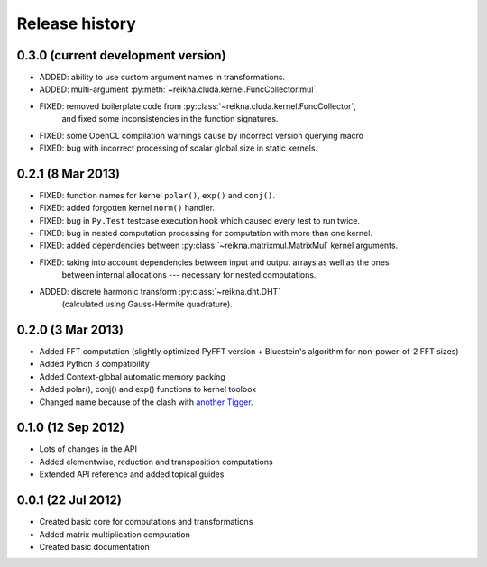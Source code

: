 ***************
Release history
***************


0.3.0 (current development version)
===================================

* ADDED: ability to use custom argument names in transformations.
* ADDED: multi-argument :py:meth:`~reikna.cluda.kernel.FuncCollector.mul`.
* FIXED: removed boilerplate code from :py:class:`~reikna.cluda.kernel.FuncCollector`,
    and fixed some inconsistencies in the function signatures.
* FIXED: some OpenCL compilation warnings cause by incorrect version querying macro
* FIXED: bug with incorrect processing of scalar global size in static kernels.


0.2.1 (8 Mar 2013)
==================

* FIXED: function names for kernel ``polar()``, ``exp()`` and ``conj()``.
* FIXED: added forgotten kernel ``norm()`` handler.
* FIXED: bug in ``Py.Test`` testcase execution hook which caused every test to run twice.
* FIXED: bug in nested computation processing for computation with more than one kernel.
* FIXED: added dependencies between :py:class:`~reikna.matrixmul.MatrixMul` kernel arguments.
* FIXED: taking into account dependencies between input and output arrays as well as the ones
    between internal allocations --- necessary for nested computations.
* ADDED: discrete harmonic transform :py:class:`~reikna.dht.DHT`
    (calculated using Gauss-Hermite quadrature).


0.2.0 (3 Mar 2013)
==================

* Added FFT computation (slightly optimized PyFFT version + Bluestein's algorithm for non-power-of-2 FFT sizes)
* Added Python 3 compatibility
* Added Context-global automatic memory packing
* Added polar(), conj() and exp() functions to kernel toolbox
* Changed name because of the clash with `another Tigger <http://www.astron.nl/meqwiki/Tigger>`_.


0.1.0 (12 Sep 2012)
===================

* Lots of changes in the API
* Added elementwise, reduction and transposition computations
* Extended API reference and added topical guides


0.0.1 (22 Jul 2012)
===================

* Created basic core for computations and transformations
* Added matrix multiplication computation
* Created basic documentation
